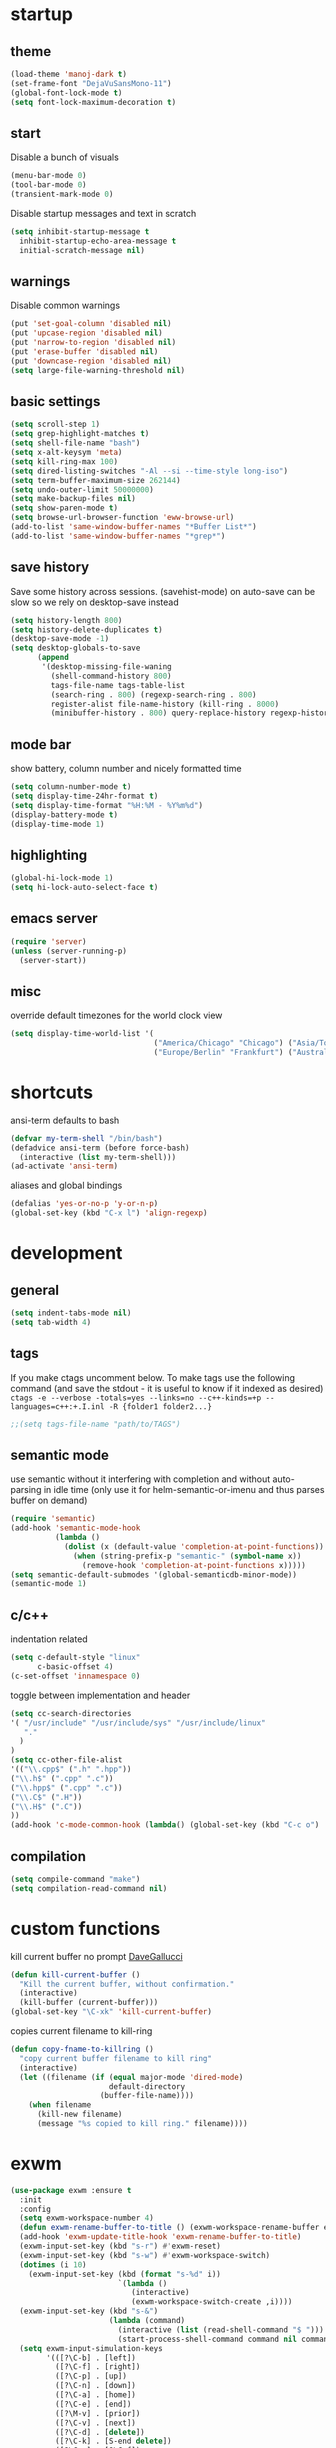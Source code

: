 * startup
** theme
#+BEGIN_SRC emacs-lisp
(load-theme 'manoj-dark t)
(set-frame-font "DejaVuSansMono-11")
(global-font-lock-mode t)
(setq font-lock-maximum-decoration t)
#+END_SRC
** start
Disable a bunch of visuals
#+BEGIN_SRC emacs-lisp
(menu-bar-mode 0)
(tool-bar-mode 0)
(transient-mark-mode 0)
#+END_SRC
Disable startup messages and text in scratch
#+BEGIN_SRC emacs-lisp
(setq inhibit-startup-message t
  inhibit-startup-echo-area-message t
  initial-scratch-message nil)
#+END_SRC
** warnings
Disable common warnings
#+BEGIN_SRC emacs-lisp
(put 'set-goal-column 'disabled nil)
(put 'upcase-region 'disabled nil)
(put 'narrow-to-region 'disabled nil)
(put 'erase-buffer 'disabled nil)
(put 'downcase-region 'disabled nil)
(setq large-file-warning-threshold nil)
#+END_SRC
** basic settings
#+BEGIN_SRC emacs-lisp
(setq scroll-step 1)
(setq grep-highlight-matches t)
(setq shell-file-name "bash")
(setq x-alt-keysym 'meta)
(setq kill-ring-max 100)
(setq dired-listing-switches "-Al --si --time-style long-iso")
(setq term-buffer-maximum-size 262144)
(setq undo-outer-limit 50000000)
(setq make-backup-files nil)
(setq show-paren-mode t)
(setq browse-url-browser-function 'eww-browse-url)
(add-to-list 'same-window-buffer-names "*Buffer List*")
(add-to-list 'same-window-buffer-names "*grep*")
#+END_SRC
** save history
Save some history across sessions. (savehist-mode) on auto-save can be slow so we rely on desktop-save instead
#+BEGIN_SRC emacs-lisp
  (setq history-length 800)
  (setq history-delete-duplicates t)
  (desktop-save-mode -1)
  (setq desktop-globals-to-save
        (append
         '(desktop-missing-file-waning
           (shell-command-history 800)
           tags-file-name tags-table-list
           (search-ring . 800) (regexp-search-ring . 800)
           register-alist file-name-history (kill-ring . 8000)
           (minibuffer-history . 800) query-replace-history regexp-history)))
#+END_SRC
** mode bar
show battery, column number and nicely formatted time
#+BEGIN_SRC emacs-lisp
(setq column-number-mode t)
(setq display-time-24hr-format t)
(setq display-time-format "%H:%M - %Y%m%d")
(display-battery-mode t)
(display-time-mode 1)
#+END_SRC
** highlighting
#+BEGIN_SRC emacs-lisp
(global-hi-lock-mode 1)
(setq hi-lock-auto-select-face t)
#+END_SRC
** emacs server
#+BEGIN_SRC emacs-lisp
  (require 'server)
  (unless (server-running-p)
    (server-start))
#+END_SRC
** misc
override default timezones for the world clock view
#+BEGIN_SRC emacs-lisp
(setq display-time-world-list '(
                                ("America/Chicago" "Chicago") ("Asia/Tokyo" "Japan")
                                ("Europe/Berlin" "Frankfurt") ("Australia/Sydney" "Australia") ))
#+END_SRC
* shortcuts
ansi-term defaults to bash
#+BEGIN_SRC emacs-lisp
(defvar my-term-shell "/bin/bash")
(defadvice ansi-term (before force-bash)
  (interactive (list my-term-shell)))
(ad-activate 'ansi-term)
#+END_SRC
aliases and global bindings
#+BEGIN_SRC emacs-lisp
(defalias 'yes-or-no-p 'y-or-n-p)
(global-set-key (kbd "C-x l") 'align-regexp)
#+END_SRC
* development
** general
#+BEGIN_SRC emacs-lisp
(setq indent-tabs-mode nil)
(setq tab-width 4)
#+END_SRC
** tags
If you make ctags uncomment below. To make tags use the following 
command (and save the stdout - it is useful to know if it indexed as desired)
~ctags -e --verbose -totals=yes --links=no --c++-kinds=+p --languages=c++:+.I.inl -R {folder1 folder2...}~
#+BEGIN_SRC emacs-lisp
;;(setq tags-file-name "path/to/TAGS")
#+END_SRC
** semantic mode
use semantic without it interfering with completion and without auto-parsing in idle time
(only use it for helm-semantic-or-imenu and thus parses buffer on demand)
#+BEGIN_SRC emacs-lisp
  (require 'semantic)
  (add-hook 'semantic-mode-hook
            (lambda ()
              (dolist (x (default-value 'completion-at-point-functions))
                (when (string-prefix-p "semantic-" (symbol-name x))
                  (remove-hook 'completion-at-point-functions x)))))
  (setq semantic-default-submodes '(global-semanticdb-minor-mode))
  (semantic-mode 1)
#+END_SRC
** c/c++
indentation related
#+BEGIN_SRC emacs-lisp
(setq c-default-style "linux"
      c-basic-offset 4)
(c-set-offset 'innamespace 0)
#+END_SRC
toggle between implementation and header
#+BEGIN_SRC emacs-lisp
(setq cc-search-directories
'( "/usr/include" "/usr/include/sys" "/usr/include/linux"
   "."
  )
)
(setq cc-other-file-alist
'(("\\.cpp$" (".h" ".hpp"))
("\\.h$" (".cpp" ".c"))
("\\.hpp$" (".cpp" ".c"))
("\\.C$" (".H"))
("\\.H$" (".C"))
))
(add-hook 'c-mode-common-hook (lambda() (global-set-key (kbd "C-c o") 'ff-find-other-file)))
#+END_SRC

** compilation
#+BEGIN_SRC emacs-lisp
(setq compile-command "make")
(setq compilation-read-command nil)
#+END_SRC
* custom functions
kill current buffer no prompt [[http://www.dotemacs.de/dotfiles/DaveGallucci.emacs.html][DaveGallucci]]
#+BEGIN_SRC emacs-lisp
(defun kill-current-buffer ()
  "Kill the current buffer, without confirmation."
  (interactive)
  (kill-buffer (current-buffer)))
(global-set-key "\C-xk" 'kill-current-buffer)
#+END_SRC
copies current filename to kill-ring
#+BEGIN_SRC emacs-lisp
(defun copy-fname-to-killring ()
  "copy current buffer filename to kill ring"
  (interactive)
  (let ((filename (if (equal major-mode 'dired-mode)
                      default-directory
                    (buffer-file-name))))
    (when filename
      (kill-new filename)
      (message "%s copied to kill ring." filename))))
#+END_SRC
* exwm
#+BEGIN_SRC emacs-lisp
(use-package exwm :ensure t
  :init
  :config
  (setq exwm-workspace-number 4)
  (defun exwm-rename-buffer-to-title () (exwm-workspace-rename-buffer exwm-title))
  (add-hook 'exwm-update-title-hook 'exwm-rename-buffer-to-title)
  (exwm-input-set-key (kbd "s-r") #'exwm-reset)
  (exwm-input-set-key (kbd "s-w") #'exwm-workspace-switch)
  (dotimes (i 10)
    (exwm-input-set-key (kbd (format "s-%d" i))
                        `(lambda ()
                           (interactive)
                           (exwm-workspace-switch-create ,i))))
  (exwm-input-set-key (kbd "s-&")
                      (lambda (command)
                        (interactive (list (read-shell-command "$ ")))
                        (start-process-shell-command command nil command)))
  (setq exwm-input-simulation-keys
        '(([?\C-b] . [left])
          ([?\C-f] . [right])
          ([?\C-p] . [up])
          ([?\C-n] . [down])
          ([?\C-a] . [home])
          ([?\C-e] . [end])
          ([?\M-v] . [prior])
          ([?\C-v] . [next])
          ([?\C-d] . [delete])
          ([?\C-k] . [S-end delete])
          ([?\C-s] . [?\C-f])
          ([?\C-t] . [?\C-n])))
  (exwm-enable)
  )
#+END_SRC
* helm
#+BEGIN_SRC emacs-lisp
  (use-package helm
               :demand t
               :diminish helm-mode
               :init
               (progn
                 (require 'helm-config)
                 (setq helm-candidate-number-limit 100)
                 (setq helm-idle-delay 0.0
                       helm-input-idle-delay 0.01
                       helm-yas-display-key-on-candidate t
                       helm-quick-update t
                       helm-M-x-requires-pattern nil)
                 (helm-mode)
                 )
               :bind (
                      ("C-h a" . helm-apropos)
                      ("C-x C-b" . helm-buffers-list)
                      ("C-x b" . helm-buffers-list)
                      ("M-y" . helm-show-kill-ring)
                      ("M-x" . helm-M-x)
                      ("C-x C-f" . helm-find-files)
                      ("C-c h o" . helm-occur)
                      ("C-c h r" . helm-register)
                      ("C-c h b" . helm-resume)
                      )
               :config
               (setq helm-command-prefix-key "C-c h")
               (setq helm-autoresize-min-height 25)
               (setq helm-autoresize-max-height 25)
               (setq helm-split-window-in-side-p t
                     helm-move-to-line-cycle-in-source t
                     helm-ff-search-library-in-sexp t
                     helm-scroll-amount 8
                     helm-ff-file-name-history-use-recentf t)
               (setq helm-buffer-max-length nil)
               ;;locate %s -d FOO -e --regex %s where FOO is : delimited from cmd updatedb -l 0 -o i.db -U path_i for all paths
               ;;(defvar my-locate-db-command (with-temp-buffer (insert-file-contents "path/to/cmd.txt") (buffer-string)))
               ;;(setq helm-locate-command my-locae-db-command)
               (helm-mode 1)
               (helm-autoresize-mode 1)
               (define-key  helm-map (kbd "<tab>") 'helm-execute-persistent-action)
               (define-key  helm-map (kbd "C-i") 'helm-execute-persistent-action)
               (define-key  helm-map (kbd "C-z") 'helm-select-action)
               :ensure helm)
#+END_SRC

#+BEGIN_SRC emacs-lisp
  (use-package helm-swoop
    :ensure t
    :bind (("C-c h s" . helm-multi-swoop))
    :init
    (bind-key "M-i" 'helm-swoop-from-isearch isearch-mode-map)
    :config
    (define-key helm-swoop-map (kbd "M-i") 'helm-multi-swoop-current-mode-from-helm-swoop)
    )
#+END_SRC
* avy
#+BEGIN_SRC emacs-lisp
  (use-package avy
    :ensure t
    :bind (("M-g c" . avy-goto-char-timer)
           ("M-g M-g" . avy-goto-line))
    :config
    (setq avy-timeout-seconds 0.3)
    (when (display-graphic-p) (setq avy-background t))
    )
#+END_SRC
* switch window
#+BEGIN_SRC emacs-lisp
  (use-package switch-window
    :ensure t
    :bind (
           ("C-x o" . switch-window)
           )
    :config
    (setq switch-window-shortcut-style 'qwerty)
    (setq switch-window-qwerty-shortcuts '("a" "s" "d" "f" "j" "k" "l" "w" "e" "i" "o"))
    (setq switch-window-minibuffer-shortcut ?z)
    )
#+END_SRC
* company
** general company
#+BEGIN_SRC emacs-lisp
  (use-package company
    :ensure t
    :pin melpa
    :config
    (setq company-idle-delay nil)
    (setq company-dabbrev-downcase nil)
    (add-hook 'after-init-hook 'global-company-mode)
    ;; TODO fix not being able to use C-n and C-p
    (define-key company-active-map (kbd "M-n") nil)
    (define-key company-active-map (kbd "M-p") nil)
    (define-key company-active-map (kbd "M-j") 'company-select-previous)
    (define-key company-active-map (kbd "M-k") 'company-select-next)
    ;; setup tab to manually trigger company completion
    (define-key company-mode-map (kbd "TAB") 'company-indent-or-complete-common)
    (define-key company-active-map (kbd "TAB") 'company-complete-common)
    ;; setup M-h to show documentation for items on the autocomplete menu
    (define-key company-active-map (kbd "M-h") 'company-show-doc-buffer)
    (setq company-global-modes '(not term-mode not compilation-mode))
    )
#+END_SRC
** helm company (unmantained but pretty neat)
#+BEGIN_SRC emacs-lisp
  (use-package helm-company
    :ensure t
    :config
    (progn
      (define-key company-mode-map (kbd "C-:") 'helm-company)
      (define-key company-active-map (kbd "C-:") 'helm-company)))
#+END_SRC
** irony for c/c++ completion
#+BEGIN_SRC emacs-lisp
(use-package company-irony
  :ensure t
  :config
  (require 'company)
  (add-to-list 'company-backends 'company-irony))
#+END_SRC
irony itself, I had to apt-get install libclang-3.5-dev for the irony install to work. I also had to apt-get install cmake
[[https://github.com/Andersbakken/rtags/issues/983][Issue 983]]
[[https://github.com/Sarcasm/irony-mode/issues/167][Issue 167]]
#+BEGIN_SRC emacs-lisp
(use-package irony
  :ensure t
  :config
  (add-hook 'c++-mode-hook 'irony-mode)
  (add-hook 'c-mode-hook 'irony-mode)
  (add-hook 'irony-mode-hook 'irony-cdb-autosetup-compile-options))
#+END_SRC
* org
use bullet mode
#+BEGIN_SRC emacs-lisp
(use-package org-bullets
  :ensure t
  :config
  (add-hook 'org-mode-hook (lambda () (org-bullets-mode))))
#+END_SRC
now configure org (default installed)
#+BEGIN_SRC emacs-lisp
    (setq org-use-speed-commands 1)
    (setq org-list-description-max-indent 5)
    (setq org-export-html-postamble nil)
    (setq org-log-done 'note)

    (add-hook 'org-mode-hook 'org-indent-mode)

    (setq org-confirm-babel-evaluate nil)
    (org-babel-do-load-languages 'org-babel-load-languages '( (emacs-lisp . t) (sh . t) (R . t) ))

    (global-set-key (kbd "C-c a") 'org-agenda)
    (setq org-agenda-files (quote ("~/todo.org")))
    (setq org-agenda-window-setup (quote current-window))

    (define-key global-map (kbd "C-c l") 'org-store-link)
    (define-key global-map (kbd "C-c c") 'org-capture)
    (setq org-capture-templates 
          '(("t" "Todo" entry (file+headline "~/todo.org" "Tasks")
             "* TODO %?")
            ("l" "Link" entry (file+headline "~/todo.org" "Links")
             "* %^L %? %^g")))
#+END_SRC
* dired subtree
a much nicer dired (can in-place expand subdirectory contents)
#+BEGIN_SRC emacs-lisp
(use-package dired-subtree
             :config
             (define-key dired-mode-map "i" 'dired-subtree-insert)
             (define-key dired-mode-map ";" 'dired-subtree-remove)
             :ensure dired-subtree)
#+END_SRC
* wrap region
automatically encloses double quotes or parens
#+BEGIN_SRC emacs-lisp
(use-package wrap-region
  :ensure t
  :config (wrap-region-global-mode t)
  :diminish wrap-region-mode)
#+END_SRC
* expand region
#+BEGIN_SRC emacs-lisp
  (use-package expand-region
    :ensure t
    :commands er/expand-region
    :bind ("C-=" . er/expand-region)
    )
#+END_SRC
* which key
show options for bindings in realtime
#+BEGIN_SRC emacs-lisp
(use-package which-key
  :ensure t
  :init
  (which-key-mode))
#+END_SRC
* transpose frame
#+BEGIN_SRC emacs-lisp
  (use-package transpose-frame
    :ensure t
    :bind (
           ("C-x |" . rotate-frame-clockwise)
           ("C-x \\" . rotate-frame-anticlockwise)
           )
    )
#+END_SRC
* dmenu
to launch applications from exwm
#+BEGIN_SRC emacs-lisp
(use-package dmenu
  :ensure t
  :bind
  ("s-SPC" . dmenu))
#+END_SRC
* magit
#+BEGIN_SRC emacs-lisp
(use-package magit :ensure t
:bind
("C-x g" . magit-status))
#+END_SRC
* ess
#+BEGIN_SRC emacs-lisp
(use-package ess
             :init (require 'ess-site)
             :config
             (setq inferior-R-program-name "/usr/local/bin/R")
             (setq ess-eval-visibly-p nil)
             (setq ess-directory "~/")
             (defun ava-ess-settings () ;http://stackoverflow.com/questions/780796/emacs-ess-mode-tabbing-for-comment-region
               (setq ess-indent-with-fancy-comments nil))
             (add-hook 'ess-mode-hook #'ava-ess-settings)
             :ensure ess)
#+END_SRC
* elpy
#+BEGIN_SRC emacs-lisp
  (use-package elpy
    :ensure t
    :commands elpy-enable
    :init
    (progn
      (elpy-enable)
      (setq elpy-modules
            '(elpy-module-sane-defaults
              elpy-module-flymake
              elpy-module-highlight-indentation
              elpy-module-pyvenv
              elpy-module-yasnippet))
      (eval-after-load "elpy"
        '(cl-dolist (key '("C-<return>" "C-<up>" "C-<down>" "C-<left>" "C-<right>"))
           (define-key elpy-mode-map (kbd key) nil)))
      :config
      (setq python-shell-interpreter "/usr/bin/python")
      (setq python-shell-interpreter-args "-i")
      (setq elpy-rpc-python-command "/usr/bin/python")
      (setq elpy-rpc-timeout 10)
      ))
#+END_SRC
* erc
#+BEGIN_SRC emacs-lisp
  (use-package erc
    :ensure t
    :config
    (setq erc-hide-list '("PART" "QUIT" "JOIN"))
    (setq erc-autojoin-channels-alist '(("freenode.net"
                                         "#math"
                                         "#emacs"))
          erc-server "irc.freenode.net"
          erc-nick "hooxen")
    )
#+END_SRC
